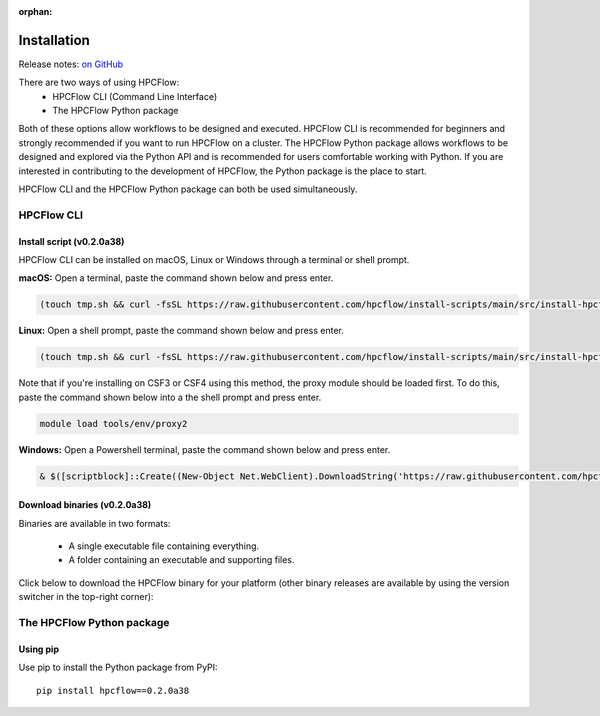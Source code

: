
:orphan:

.. _install:

############
Installation
############

Release notes: `on GitHub <https://github.com/hpcflow/hpcflow-new/releases/tag/v0.2.0a38>`_

There are two ways of using HPCFlow:
 * HPCFlow CLI (Command Line Interface)
 * The HPCFlow Python package

Both of these options allow workflows to be designed and executed. HPCFlow CLI
is recommended for beginners and strongly recommended if you want to 
run HPCFlow on a cluster. The HPCFlow Python package allows workflows to be
designed and explored via the Python API and is recommended for users 
comfortable working with Python. If you are interested in contributing to 
the development of HPCFlow, the Python package is the place to start.

HPCFlow CLI and the HPCFlow Python package can both be used simultaneously.

*******************************
HPCFlow CLI
*******************************

Install script (v0.2.0a38)
============================

HPCFlow CLI can be installed on macOS, Linux or Windows through a terminal
or shell prompt.

**macOS:** Open a terminal, paste the command shown below and press enter.

.. code-block:: bash

    (touch tmp.sh && curl -fsSL https://raw.githubusercontent.com/hpcflow/install-scripts/main/src/install-hpcflow.sh > tmp.sh && bash tmp.sh --prerelease --path --onefile) ; rm tmp.sh

**Linux:** Open a shell prompt, paste the command shown below and press enter.

.. code-block:: bash

    (touch tmp.sh && curl -fsSL https://raw.githubusercontent.com/hpcflow/install-scripts/main/src/install-hpcflow.sh > tmp.sh && bash tmp.sh --prerelease --path --onefile) ; rm tmp.sh

Note that if you're installing on CSF3 or CSF4 using this method, the proxy
module should be loaded first. To do this, paste the command shown below
into a the shell prompt and press enter.

.. code-block:: bash

    module load tools/env/proxy2

**Windows:** Open a Powershell terminal, paste the command shown below and 
press enter.

.. code-block:: bash

    & $([scriptblock]::Create((New-Object Net.WebClient).DownloadString('https://raw.githubusercontent.com/hpcflow/install-scripts/main/src/install-hpcflow.ps1'))) -PreRelease -OneFile

Download binaries (v0.2.0a38)
===============================

Binaries are available in two formats:

  * A single executable file containing everything.
  * A folder containing an executable and supporting files.

Click below to download the HPCFlow binary for your platform (other binary releases are available by using the version switcher in the top-right corner):

.. raw:: html

   <table class="binary-downloads-table">
     <tr><td>Linux executable</td><td><a href="https://github.com/hpcflow/hpcflow-new/releases/download/v0.2.0a38/hpcflow-v0.2.0a38-linux">hpcflow-v0.2.0a38-linux</a></td></tr>
     <tr><td>Linux folder</td><td><a href="https://github.com/hpcflow/hpcflow-new/releases/download/v0.2.0a38/hpcflow-v0.2.0a38-linux-dir.zip">hpcflow-v0.2.0a38-linux-dir.zip</a></td></tr>
     <tr><td>macOS executable</td><td><a href="https://github.com/hpcflow/hpcflow-new/releases/download/v0.2.0a38/hpcflow-v0.2.0a38-macOS">hpcflow-v0.2.0a38-macOS</a></td></tr>
     <tr><td>macOS folder</td><td><a href="https://github.com/hpcflow/hpcflow-new/releases/download/v0.2.0a38/hpcflow-v0.2.0a38-macOS-dir.zip">hpcflow-v0.2.0a38-macOS-dir.zip</a></td></tr>
     <tr><td>Windows folder</td><td><a href="https://github.com/hpcflow/hpcflow-new/releases/download/v0.2.0a38/hpcflow-v0.2.0a38-win-dir.zip">hpcflow-v0.2.0a38-win-dir.zip</a></td></tr>
     <tr><td>Windows executable</td><td><a href="https://github.com/hpcflow/hpcflow-new/releases/download/v0.2.0a38/hpcflow-v0.2.0a38-win.exe">hpcflow-v0.2.0a38-win.exe</a></td></tr>
   </table>

**************************
The HPCFlow Python package
**************************

Using pip
==========================

Use pip to install the Python package from PyPI::

  pip install hpcflow==0.2.0a38
